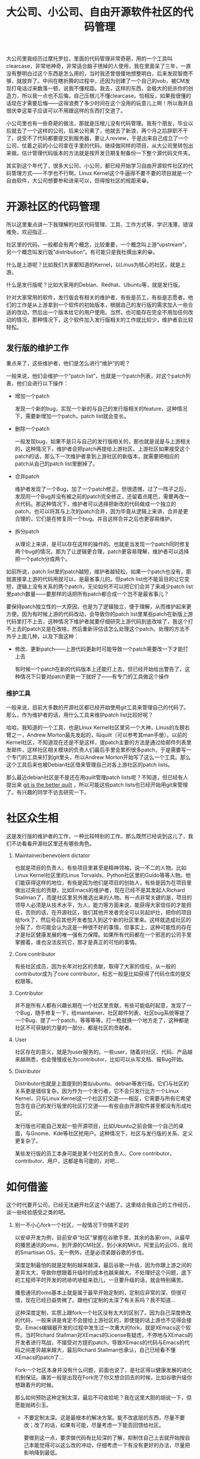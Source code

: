 #+title: 大公司、小公司、自由开源软件社区的代码管理
# bhj-tags: programming

大公司里我经历过摩托罗拉，里面的代码管理非常奇葩，用的一个工具叫clearcase，非常地神奇，非常适合脑子锈掉的人使用，我在里面呆了三年，一直没有整明白过这个东西是怎么用的，当时我还曾很傻地想整明白，后来发现智商不够，就放弃了。中间在瞎折腾的过程中，还因为创建了一个自己的vob，被CM发现打电话过来数落一顿，说我不懂规距。我去，这样的东西，会极大的扼杀你的创造力，所以我一点也不后悔，自己压根儿不懂clearcase。恰相反，如果我很懂的话现在才需要后悔——这得浪费了多少时间在这个没用的玩意儿上啊！所以我并且很庆幸这辈子应该可以不用跟这样的东西打交道了。

小公司里也有一些奇葩的做法，那就是压根儿没有代码管理。我有个朋友，毕业以后就去了一个这样的公司，后来公司黄了，他就去了新浪，两个月之后辞职不干了，说受不了代码都要提交到服务器，要让人review，于是出来自己成立了一个公司，仗着之前的小公司拿在手里的代码，继续做同样的项目，从大公司里转包出来做。估计管理代码版本的方法就是按开发日期复制备份一下整个源代码文件夹。

其实到这个年代了，很多大公司、小公司，都已经开始学习自由开源软件社区的代码管理方式——不学也不行啊，Linux Kernel这个牛逼得不要不要的项目就是一个自由软件，大公司想要参和进来可以，但得按社区的规距来😁。

* 开源社区的代码管理

所以这里重点讲一下我理解的社区代码管理、工具、工作方式等，学识浅薄，错误难免，欢迎指正...

社区里的代码，一般都会有两个概念，比较重要，一个概念叫上游“upstream”，另一个概念叫发行版“distribution”。有可能只是我杜撰出来的😁。

什么是上游呢？比如我们大家都知道的Kernel，以Linus为核心的社区，就是上游。

什么是发行版呢？比如大家用的Debian、Redhat、Ubuntu等，就是发行版。

针对大家常用的软件，发行版会有相关的维护者，有些是员工，有些是志愿者。他们的工作是从上游拿到一个软件的初始版本，根据自己的发行版的需求加入一些合适的改动，然后出一个版本给它的用户使用。当然，也可能存在完全不用加任何改动的情况，那种情况下，这个软件加入发行版相关的工作就比较少，维护者会比较轻松。

** 发行版的维护工作

重点来了，这些维护者，他们是怎么进行“维护”的呢？

一般来说，他们会维护一个“patch list”，也就是一个patch列表，对这个patch列表，他们会进行以下操作：

- 增加一个patch

  发现一个新的bug，实现一个新的与自己的发行版相关的feature，这种情况下，需要新增加一个patch，patch list就会变长。

- 删除一个patch

  一般发现bug，如果不是只与自己的发行版相关的，那也就是说是与上游相关的，这种情况下，维护者会把patch再提给上游社区。上游社区如果接受这个patch的话，那么下一次维护者拿到上游社区的新版本，就需要把相应的patch从自己的patch list里删掉了。

- 合并patch

  维护者发现了一个Bug，加了一个patch修正。但很遗憾，过了一阵子之后，发现同一个Bug并没有被之前的patch完全修正，还留着点尾巴，需要再改一点代码。那这种情况下，维护者可以选择把新改的代码做成一个独立的patch，也可以将其与上次的patch合并，因为毕竟从逻辑上来讲，合并是更合理的，它们是在修复同一个bug。并且这样合并之后也更容易维护。

- 拆分patch

  从理论上来讲，是可以存在这样的操作的。也就是当发现一个patch同时修复两个bug的情况，那为了让逻辑更合理，patch更容易理解，维护者可以选择把一个patch分成两个。

如前所说，patch list里的patch越短，维护者越轻松，如果一个patch也没有，那就直接拿上游的代码用就可以，是最省事儿的。但patch list也不能盲目的让它变短，逻辑上没有关系的两个patch，无论如何不可以把它们合并了来减少patch list里patch数量——要那样的话把所有patch都合成一个岂不是最省事儿？

要保持patch独立性的一大原因，也是为了逻辑独立，便于理解，从而维护起来更方便。因为有时候上游的代码改动，会导致你的patch list里某些patch在新版上游代码里打不上去，这种情况下维护者就要仔细研究上游代码到底改啥了，我这个打不上去的patch又是在改啥，然后重新评估该怎么处理这个patch。处理的方法不外乎上面几种，以及下面这种：

- 修改、更新patch——上游代码更新时可能导致一个patch需要改一下才能打上去

  有时候一个patch在新的代码版本上还能打上去，但已经开始给出警告了，这种情况下只要对patch更新一下就好了——有专门的工具做这个操作

*** 维护工具

一般来说，目前大多数的开源社区都已经开始使用git工具来管理自己的代码了。那么，作为维护者的话，用什么工具来维护patch list比较好呢？

哈哈，我知道的一个工具，也是Linux Kernel社区里另一个大神，Linus的左膀右臂之一，Andrew Morton最先发起的，叫quilt（可以参考其man手册）。以前的Kernel社区，不知道现在还是不是这样，提patch主要的方法是通过给邮件列表里发邮件，这样社区相关模块的负责人们最后手里会累积很多patch，于是需要写一个专门的工具来打到git里头，所以Andrew Morton开始写了这么一个工具。那么这个工具后来也被Debian社区借来管理自己对各上游社区的patch lists。

那么最近debian社区是不是还在用quilt管理patch lists呢？不知道，但已经有人提出来 [[http://git-dpm.alioth.debian.org/git-dpm-debconf13.pdf][git is the better quilt]] ，所以可能这些patch lists也已经开始用git来管理了。有兴趣的同学不访去研究一下。

* 社区众生相

这是发行版的维护者的工作，一种比较特别的工作。那么既然已经说到这儿了，我们不访看看开源社区里还有哪些角色。

1. Maintainer/benevolent dictator

   也就是项目的负责人，有些项目里甚至是精神领袖，说一不二的人物。比如Linux Kernel社区里的Linus Torvalds、Python社区里的Guido等等人物。他们能获得这样的地位，有些是因为他们是项目的创始人，有些是因为在项目里做出过突出的贡献，比如Emacs的维护者，现在已经不是其发起人Richard Stallman了，而是社区里另外推选出来的人物。有一点非常关键的是，项目的领导人必须是从技术水平，为人，能力等方面来说，能获得大家信任的才能担任，否则的话，在开源社区，我们其他开发者完全可以另起炉灶，把你的项目给fork了，然后号召其他开发者加入到这个新的社区里来。这样就造成社区的分裂了，你可能会认为这是一种很不好的事情，但事实上，这种可能性的存在才是社区健康发展的唯一强有力保障。如果所有代码都在一个邪恶的公司手里掌握着，谁也没法反抗它，那才是真正的可怕的事情。

2. Core contributor

   有些社区成员，因为长年对社区的贡献，取得了大家的信任，从一般的contributor成为了core contributor，标志一般是比如获得了代码仓库的提交权限等。

3. Contributor

   并不是所有人都有兴趣长期在一个社区里贡献，有些可能临时起意，发现了一个Bug，随手修复一下，给maintainer、社区邮件列表、社区bug系统等提了一个Bug、提了一个patch，等等等等，打一枪就换一个地方走了，这种都是社区不可获缺的力量的一部分，都是社区的贡献者。

4. User

   社区存在的意义，就是为user服务的。一些user，随着对社区、代码、产品越来越熟悉，也会慢慢成长为contributor，比如可以从写文档、报Bug开始。

5. Distributor

   Distributor也就是上面提到的类似ubuntu、debian等发行版。它们与社区的关系更是错综复杂。因为作为一个发行者，它不会只发行比方一个Linux Kernel，只与Linux Kernel这一个社区打交道——相反，它需要与所有它希望包含在自己的发行版里的社区打交道——有些自由开源软件甚至都没有形成社区。

   发行版也可能自己发起一些开源项目，比如Ubuntu之前会做一个自己的桌面，与Gnome、Kde等社区抢用户。这种情况下，社区与发行版的关系、定义更复杂了。

   某些发行版的员工本身可能是某个社区的负责人、Core contributor、contributor、用户，这都是有可能的，对吧...

* 如何借鉴

这个时代要开公司，已经无法避开社区这个话题了。这里结合我自己的工作经历，谈一些经验感受之类的吧。

1. 别一不小心fork一个社区，一般情况下你搞不定的

   以安卓开发为例，目前安卓“社区”掌握在谷歌手里，其余的各家rom，从最早的播思通讯的oms，到开源的CM社区，到小米的MiUI，阿里云的云OS，我司的Smartisan OS，无一例外，还是必须紧跟谷歌的步伐。

   深度定制最怕的就是定制的越来越深，最后谷歌一升级，因为你跟上游之间的差异太大，导致你想跟着升级时的成本也越来越大。不处理好这个问题，底下的工程师平时开发的吭哧吭哧挺来劲儿，一旦要升级的话，就会特别痛苦。

   播思通讯的oms基本上就是属于最早开始定制的，定制应非常的深，但很可惜，现在已经日益势微了。跟他们定制的太深了有关系吗？我不知道...

   这种深度定制，实质上跟fork一个社区没有太大的区别了。因为自己深度修改的代码，一般来讲是肯定不会提给上游社区的，即使提的话上游也不见得会接受。Emacs编辑器开发的过程中发生过一次重大的fork，就是XEmacs这个软件。当时Richard Stallman对XEmacs的License有疑虑，不停地与XEmacs的开发者进行骂战，不接受对方提的patch，导致XEmacs的代码与Emacs的代码之间差异越来越大，最后Richard Stallman也承认，自己已经看不懂XEmacs的patch了...

   Fork一个社区本身并没有什么问题，前面也说了，是社区得以健康发展的进化机制保证。痛苦一般是出现在Fork完了你又想合回去的时候，比如谷歌升级你想跟着升的时候。

   那么如何预防这种定制太深，最后不可收拾呢？我在这里大胆的胡说一下，但愿能抛砖引玉。

   - 不要定制太深。这是最根本的解决方案。能不改底层的东西，尽量不要改；改了的话，如果有可能，尽量考虑一下能否回馈给社区。

     要做到这一点，要求做代码有比较深的了解，抑制住自己上去就开始按自己本能觉得可以这么改的冲动，仔细考虑一下有没有更好的办法，尽量把影响降到最低。

     比如Kernel，它能支持那么多的设备，为什么一直没有被fork？因为它本身就提供了非常好的可裁减机制，把你可能想要改的地方全部抽出来允许你改，以一种可配置的方式，也有叫裁减的。这样就免去了很多不必要的代码修改。

     安卓本身也是提供了一些比较完善的可配置机制的，如果想进行深度定制的话，最好能对这些机制有比较全面的了解。

     当然，也不是说一点也可以、绝对禁止改谷歌底层的东西，那样的话这些做定制的公司都无法存在了。既然是开源的，就是可以改的，并且最后可能拼的就是看谁改得好，改得妙，当然，还要改得轻松。

   - 维护自己的patch list

     如果有可能，还是要维护一下自己的patch list，并不是说一旦提交上去了的patch，就必须至死不渝的——这样的话随着你的开发越来越深入，每次随着谷歌升级的痛苦也是越来越大的。如果能发现一些总是产生冲突的patch，或者以前的做法觉得有问题的patch，那么趁着升级的机会，应该考虑一下做一些必要的清理。

     当然，这个行为无论如何，不应该影响日常的开发的稳定性才对。

     具体如何维护，可以参考之前提到的发行版的维护者们会进行何种操作来维护自己的patch list。毕竟，我们很多时候也是一个维护者。
